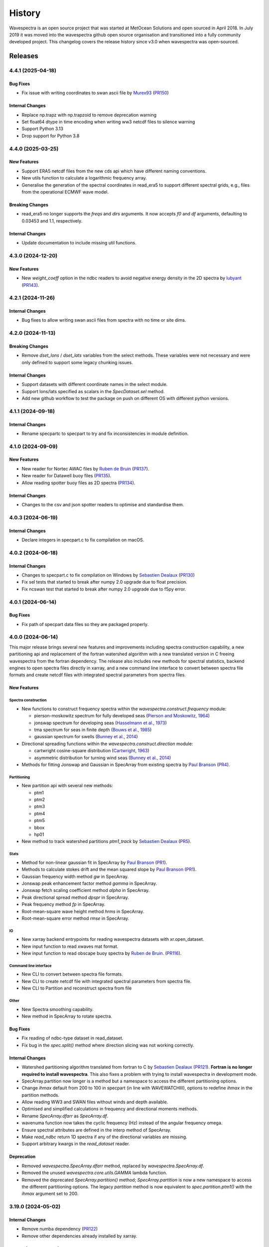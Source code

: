 =======
History
=======

Wavespectra is an open source project that was started at MetOcean Solutions and open
sourced in April 2018. In July 2019 it was moved into the wavespectra github open
source organisation and transitioned into a fully community developed project. This
changelog covers the release history since v3.0 when wavespectra was open-sourced.


********
Releases
********

4.4.1 (2025-04-18)
___________________

Bug Fixes
---------
* Fix issue with writing coordinates to swan ascii file by `Murex93`_
  (`PR150 <https://github.com/wavespectra/wavespectra/pull/150>`_)

Internal Changes
----------------
* Replace np.trapz with np.trapzoid to remove deprecation warning
* Set float64 dtype in time encoding when writing ww3 netcdf files to silence warning
* Support Python 3.13
* Drop support for Python 3.8

.. _`Murex93`: https://github.com/murex93


4.4.0 (2025-03-25)
___________________

New Features
------------
* Support ERA5 netcdf files from the new cds api which have different naming conventions.
* New utils function to calculate a logarithmic frequency array.
* Generalise the generation of the spectral coordinates in read_era5 to support different
  spectral grids, e.g., files from the operational ECMWF wave model.

Breaking Changes
----------------
* read_era5 no longer supports the `freqs` and `dirs` arguments. It now accepts `f0` and
  `df` arguments, defaulting to 0.03453 and 1.1, respectively.

Internal Changes
----------------
* Update documentation to include missing util functions.


4.3.0 (2024-12-20)
___________________

New Features
------------
* New `weight_coeff` option in the ndbc readers to avoid negative energy density in the
  2D spectra by `lubyant`_ (`PR143 <https://github.com/wavespectra/wavespectra/pull/143>`_).

.. _`lubyant`: https://github.com/lubyant


4.2.1 (2024-11-26)
___________________

Internal Changes
----------------
* Bug fixes to allow writing swan ascii files from spectra with no time or site dims.


4.2.0 (2024-11-13)
___________________

Breaking Changes
----------------
* Remove `dset_lons` / `dset_lats` variables from the select methods. These variables
  were not necessary and were only defined to support some legacy chunking issues.

Internal Changes
----------------
* Support datasets with different coordinate names in the select module.
* Support lons/lats specified as scalars in the `SpecDataset.sel` method.
* Add new github workflow to test the package on push on different OS with different python versions.


4.1.1 (2024-09-18)
___________________

Internal Changes
----------------
* Rename specpartc to specpart to try and fix inconsistencies in module definition.


4.1.0 (2024-09-09)
___________________

New Features
------------
* New reader for Nortec AWAC files by `Ruben de Bruin`_ (`PR137 <https://github.com/wavespectra/wavespectra/pull/137>`_).
* New reader for Datawell buoy files (`PR135 <https://github.com/wavespectra/wavespectra/pull/135>`_).
* Allow reading spotter buoy files as 2D spectra (`PR134 <https://github.com/wavespectra/wavespectra/pull/134>`_).

Internal Changes
----------------
* Changes to the csv and json spotter readers to optimise and standardise them.


4.0.3 (2024-06-19)
___________________

Internal Changes
----------------
* Declare integers in specpart.c to fix compilation on macOS.


4.0.2 (2024-06-18)
___________________

Internal Changes
----------------
* Changes to specpart.c to fix compilation on Windows by `Sebastien Dealaux`_
  (`PR130 <https://github.com/wavespectra/wavespectra/pull/130>`_)
* Fix sel tests that started to break after numpy 2.0 upgrade due to float precision.
* Fix ncswan test that started to break after numpy 2.0 upgrade due to f5py error.


4.0.1 (2024-06-14)
___________________

Bug Fixes
---------
* Fix path of specpart data files so they are packaged properly.


4.0.0 (2024-06-14)
___________________

This major release brings several new features and improvements including spectra
construction capability, a new partitioning api and replacement of the fortran
watershed algorithm with a new translated version in C freeing wavespectra from the
fortran dependency. The release also includes new methods for spectral statistics,
backend engines to open spectra files directly in xarray, and a new command line
interface to convert between spectra file formats and create netcdf files with
integrated spectral parameters from spectra files.

New Features
------------

Spectra construction
~~~~~~~~~~~~~~~~~~~~
* New functions to construct frequency spectra within the
  `wavespectra.construct.frequency` module:

  * pierson-moskowitz spectrum for fully developed seas (`Pierson and Moskowitz, 1964 <https://ui.adsabs.harvard.edu/abs/1964JGR....69.5181P/abstract>`_)
  * jonswap spectrum for developing seas (`Hasselmann et al., 1973 <https://www.researchgate.net/publication/256197895_Measurements_of_wind-wave_growth_and_swell_decay_during_the_Joint_North_Sea_Wave_Project_JONSWAP>`_)
  * tma spectrum for seas in finite depth (`Bouws et al., 1985 <https://www.researchgate.net/publication/256197895_Measurements_of_wind-wave_growth_and_swell_decay_during_the_Joint_North_Sea_Wave_Project_JONSWAP>`_)
  * gaussian spectrum for swells (`Bunney et al., 2014 <https://www.icevirtuallibrary.com/doi/abs/10.1680/fsts.59757.114#:~:text=The%20technique%20can%20be%20summarised,method%2C%20associate%20the%20surrounding%20energy>`_)

* Directional spreading functions within the `wavespectra.construct.direction` module:

  * cartwright cosine-square distribution (`Cartwright, 1963 <https://cir.nii.ac.jp/crid/1573387449115327232>`_)
  * asymmetric distribution for turning wind seas (`Bunney et al., 2014 <https://www.icevirtuallibrary.com/doi/abs/10.1680/fsts.59757.114#:~:text=The%20technique%20can%20be%20summarised,method%2C%20associate%20the%20surrounding%20energy>`_)

* Methods for fitting Jonswap and Gaussian in SpecArray from existing spectra by
  `Paul Branson`_ (`PR4 <https://github.com/oceanum/wavespectra/pull/4>`_).

Partitioning
~~~~~~~~~~~~
* New partition api with several new methods:

  * ptm1
  * ptm2
  * ptm3
  * ptm4
  * ptm5
  * bbox
  * hp01

* New method to track watershed partitions `ptm1_track` by `Sebastien Dealaux`_
  (`PR5 <https://github.com/oceanum/wavespectra/pull/5>`_).

Stats
~~~~~
* Method for non-linear gaussian fit in SpecArray by `Paul Branson`_
  (`PR1 <https://github.com/oceanum/wavespectra/pull/3>`_).
* Methods to calculate stokes drift and the mean squared slope by `Paul Branson`_
  (`PR1 <https://github.com/oceanum/wavespectra/pull/1>`_).
* Gaussian frequency width method `gw` in SpecArray.
* Jonswap peak enhancement factor method `gamma` in SpecArray.
* Jonswap fetch scaling coefficient method `alpha` in SpecArray.
* Peak directional spread method `dpspr` in SpecArray.
* Peak frequency method `fp` in SpecArray.
* Root-mean-square wave height method `hrms` in SpecArray.
* Root-mean-square error method `rmse` in SpecArray.

IO
~~~
* New xarray backend entrypoints for reading wavespectra datasets with xr.open_dataset.
* New input function to read xwaves mat format.
* New input function to read obscape buoy spectra by `Ruben de Bruin`_.
  (`PR116 <https://github.com/wavespectra/wavespectra/pull/116>`_).

Command line interface
~~~~~~~~~~~~~~~~~~~~~~
* New CLI to convert between spectra file formats.
* New CLI to create netcdf file with integrated spectral parameters from spectra file.
* New CLI to Partition and reconstruct spectra from file

Other
~~~~~
* New Spectra smoothing capability.
* New method in SpecArray to rotate spectra.

Bug Fixes
---------
* Fix reading of ndbc-type dataset in read_dataset.
* Fix bug in the `spec.split()` method where direction slicing was not working correctly.

Internal Changes
----------------
* Watershed partitioning algorithm translated from fortran to C by `Sebastien Dealaux`_
  (`PR121 <https://github.com/wavespectra/wavespectra/pull/121>`_). **Fortran is no
  longer required to install wavespectra**. This also fixes a problem with trying to
  install wavespectra in development mode.
* SpecArray.partition now longer is a method but a namespace to access the different
  partitioning options.
* Change `ihmax` default from 200 to 100 in specpart (in line with WAVEWATCHIII),
  options to redefine `ihmax` in the partition methods.
* Allow reading WW3 and SWAN files without winds and depth available.
* Optimised and simplified calculations in frequency and directional moments methods.
* Rename `SpecArray.dfarr` as `SpecArray.df`.
* wavenuma function now takes the cyclic frequency (Hz) instead of the angular
  frequency omega.
* Ensure spectral attributes are defined in the interp method of SpecArray.
* Make `read_ndbc` return 1D spectra if any of the directional variables are missing.
* Support arbitrary kwargs in the `read_dataset` reader.

Deprecation
-----------
* Removed  `wavespectra.SpecArray.dfarr` method, replaced by `wavespectra.SpecArray.df`.
* Removed the unused `wavespectra.core.utils.GAMMA` lambda function.
* Removed the deprecated `SpecArray.partition()` method; `SpecArray.partition` is now
  a new namespace to access the different partitioning options. The legacy `partition`
  method is now equivalent to `spec.partition.ptm1()` with the `ihmax` argument set to 200.

.. _`Sebastien Dealaux`: https://github.com/seboceanum


3.19.0 (2024-05-02)
___________________

Internal Changes
----------------
* Remove numba dependency (`PR122 <https://github.com/wavespectra/wavespectra/pull/122>`_)
* Remove other dependencies already installed by xarray.


3.18.0 (2024-02-01)
___________________

New Features
------------
* Support gzip writing in octopus writer and reader (`PR110 <https://github.com/wavespectra/wavespectra/pull/110>`_).
* New option to set compression level when writing gzipped swan ascii file.

Internal Changes
----------------
* Gzipped swan ascii files are written with compresslevel=6 by default instead of 9.
* Explicitly set text mode when reading / writing swan ascii files.


3.17.0 (2024-01-09)
___________________

New Features
------------
* Support ERA5 and NDBC netcdf file types in `read_dataset` reader.
* Support datasets with no lat / lon variables when writing octopus and swan ascii.
  There is now an option to specify the coordinates manually or skip specifying them.

Internal Changes
----------------
* Stop relying on lon/lat coordinates in order to identify file types in read_dataset.
* Ensure octopus writer can handle lon/lat defined as coordinates in dataset rather
  than data_vars.
* Fix octopus writer to support datasets without site as a dimension.
* Fix swan ascii writer for bug in cases where lon/lat are dimensions and site is not.


3.16.0 (2023-12-14)
___________________

New Features
------------
* Allow ignoring missing sites within tolerance in the `nearest` method
(`PR102 <https://github.com/wavespectra/wavespectra/pull/102>`_).

Internal Changes
----------------
* Ensure at least one site is found in `nearest` method.
* Ensure sites are returned in the same order as the input dataset in `nearest` method
  when the `unique` option is selected.


3.15.2 (2023-12-01)
___________________

New Features
------------
* Docker image based on ubuntu:22.04 built and push to github packages (`PR100 <https://github.com/wavespectra/wavespectra/pull/100>`_).

Internal Changes
----------------
* Stop pinning netcdf4, opendap issue seems to be fixed.
* Remove numpy from pyproject.toml since numba installs specific versions (Fixes `GH95 <https://github.com/wavespectra/wavespectra/issues/95>`_)
* Move content of tox.ini into pyproject.toml.


3.15.1 (2023-08-29)
___________________

New Features
------------
* New reader `read_ww3_station`_ for WW3 stations spectral files from GFS / NOAA by
  `Matthew Iannucci`_ (`PR92 <https://github.com/wavespectra/wavespectra/pull/92>`_).

Internal Changes
----------------
* Changes to all netcdf- and zarr-based, and some ascii-based reader functions to allow
  providing file objects. This allows reading from remote files without downloading
  them first, e.g. from Google Cloud Storage or AWS S3 by providing a fsspec file
  object. By `Matthew Iannucci`_ (`PR92 <https://github.com/wavespectra/wavespectra/pull/92>`_).
* Replace deprecated `date_parser` argument in pandas.read_csv calls by `date_format`
  (`GH90 <https://github.com/wavespectra/wavespectra/issues/90>`_).

.. _`Matthew Iannucci`: https://github.com/mpiannucci
.. _`read_ww3_station`: https://github.com/wavespectra/wavespectra/blob/master/wavespectra/input/ww3_station.py


3.15.0 (2023-08-14)
___________________

This release adds deprecation warnings to functions and modules that will be removed or
redesigned in the next major release.

Bug Fixes
---------
* Fix reading of gzipped swan ascii files.

Internal Changes
----------------
* Add deprecation warnings to prepare for the next major release.


3.14.0 (2023-07-03)
___________________

Internal Changes
----------------
* Redefine packaging via pyproject.toml to conform to PEP517/518 (`PR77 <https://github.com/wavespectra/wavespectra/pull/87>`_).
* All packaging metadata removed from setup.py and moved to pyproject.toml. The
  setup.py file is now only used to build the Fortran module.
* Removed the MANIFEST.in file, package data now handled in pyproject.toml.
* Removed the requirements folder, requirements now handled in pyproject.toml.
* Removed some packaging attributes from `wavespectra.__init__.py`, now handled in
  pyproject.toml.
* Replace docs the RTD by the PYDATA docs theme, this fixes issue with rtd not working with sphinx>=7.0.
* Add readthedocs config.


3.13.0 (2023-01-09)
___________________

New Features
------------
* Support for CSV Spotter files in `read_spotter`_ by by `ryancoe`_  (`PR77 <https://github.com/wavespectra/wavespectra/pull/77>`_).
* New reader `read_ndbc` for NDBC netcdf datasets (`PR80 <https://github.com/wavespectra/wavespectra/pull/80>`_).

Bug Fixes
---------
* Fix bug in 2D spectra construction in `read_ndbc_ascii`_ due to wrong scaling (`GH70 <https://github.com/wavespectra/wavespectra/issues/70>`_).
* Ensure directions are continuous when reading from Funwave file with split directions.

Internal Changes
----------------
* New github action to test and publish package on new releases.

Deprecation
-----------
* Replace previous NDBC ASCII reader `read_ndbc` by `read_ndbc_ascii`.

.. _`ryancoe`: https://github.com/ryancoe
.. _`read_spotter`: https://github.com/wavespectra/wavespectra/blob/master/wavespectra/input/spotter.py
.. _`read_ndbc_ascii`: https://github.com/wavespectra/wavespectra/blob/master/wavespectra/input/ndbc_ascii.py


3.12.1 (2022-10-27)
___________________

Internal Changes
-----------------
* Fix numpy pre-install requirement by `cmichelenstrofer`_ (`PR75 <https://github.com/wavespectra/wavespectra/pull/75>`_).

.. _`cmichelenstrofer`: https://github.com/cmichelenstrofer


3.12.0 (2022-08-19)
___________________

New Features
------------
* Improve installation section in the docs to mention pre-install requirements of numpy and Fortran compiler.

Bug Fixes
---------
* Fix bug caused by fixed numpy version (`PR72 <https://github.com/wavespectra/wavespectra/pull/72>`_).

Internal Changes
----------------
* Import Fortran partition code inside function so the library can still be imported if the module does not build.
* Remove Hypothesis from requirements.


3.11.0 (2022-05-04)
___________________

New Features
------------
* New reader for Octopus file format by `Ruben de Bruin`_ (`PR65 <https://github.com/wavespectra/wavespectra/pull/65>`_).

Bug Fixes
---------
* Fix bug in direction calculation caused by changes in xr ufuncs (`PR59 <https://github.com/wavespectra/wavespectra/pull/59>`_).
* Fix nrecs in test octopus file.
* Fix to zarr testing by `Ruben de Bruin`_ (`PR55 <https://github.com/wavespectra/wavespectra/pull/55>`_).

Internal Changes
----------------
* Only interpolate with inverse distance weighting if 2 or more neighbour sites are found within tolerance (`PR62 <https://github.com/wavespectra/wavespectra/pull/62>`_).
* Allow pathlib objects in read_swan (`PR64 <https://github.com/wavespectra/wavespectra/pull/64>`_).
* Increase float precision in Octopus writer.
* Make zarr, fsspec and gcsfs extra dependencies instead of default.
* Remove `get_mapper` call from zarr opener.


3.10.0 (2021-08-21)
___________________

New Features
------------
* New option in `read_triaxys` to allow providing the magnitic declination to correct.
* New spectral regridding capability by `Ruben de Bruin`_. The function is wrapped in `SpecArray.interp`
  and `SpecArray.interp_by` which mimic the behaviour in the respective counterparts from xarray.
* Replace plot api by a simple wrapper around xarray plotting capability. The new wrapper
  no longer duplicate internal functions from xarray and should better integrate any upstream
  changes. The new api also handles logarithmic axes and masking in a more natural way 
  (`PR48 <https://github.com/wavespectra/wavespectra/pull/48>`_).
* New Orcaflex export function by `Ruben de Bruin`_ (`PR37 <https://github.com/wavespectra/wavespectra/pull/37>`_).
* New `wavespectra.core.utils.unique_indices` function (unique_times will be deprecated in future releases.


Bug Fixes
---------
* Fix plot bug with the new plot api (`GH44 <https://github.com/wavespectra/wavespectra/issues/44>`_).
* Fix bug in `scale_by_hs` when run on dask datasets.


Internal Changes
----------------
* Fixed sphinx-gallery dependency by by `Ruben de Bruin`_ (`PR41 <https://github.com/wavespectra/wavespectra/pull/41>`_).
* Add new funwave functiont to docs.
* Update authors list.
* Allow pathlib objects in read_triaxys.


Deprecation
-----------
* Calling the plot kind as a method from `SpecArray.plot`, e.g. `SpecArray.plot.contourf`
  is deprecated with the new plotting api. Now `kind` needs to be provided as an argument.
* Arguments `show_radius_label` and `show_direction_label` are deprecated from `SpecArray.plot`.
  Labels are no longer drawn as they fall on top of ticks. In order to show it the axes
  properties now must be manually defined from the axis.
* Argument `as_log10` from the old plot api to plot the log10(efth) is deprecated in the new
  api. Similar result can be achieved in the new api by manually converting efth before plotting.
* Remove deprecated methods `_strictly_increasing` and `_collapse_array` and `_twod`.
* Remove `dfarr` attribute from SpecArray, replaced by `df`.
* Remove unused functions `to_datetime` and `dnum_to_datetime`.
* The "mask" argument has been removed from `SpecArray.sw` method.

.. _`Paul Branson`: https://github.com/pbranson


3.9.0 (2021-05-29)
__________________

New Features
------------
* Funwave spectra reader `read_funwave`_ (`PR36 <https://github.com/wavespectra/wavespectra/pull/36>`_).
* Funwave spectra writer `to_funwave`_ (`PR36 <https://github.com/wavespectra/wavespectra/pull/36>`_).

.. _`read_funwave`: https://github.com/wavespectra/wavespectra/blob/master/wavespectra/input/funwave.py
.. _`to_funwave`: https://github.com/wavespectra/wavespectra/blob/master/wavespectra/output/funwave.py


3.8.1 (2021-04-06)
__________________

Bug Fixes
---------
* Add numba to setup.py, not installed properly from requirements/default.txt for some reason.


3.8.0 (2021-03-30)
__________________

New Features
------------
* Watershed partitioning now supports dask (`PR27 <https://github.com/wavespectra/wavespectra/pull/27>`_).
* Spectral splitting now supports dask.
* The following spectral parameters now support dask (`PR11 <https://github.com/wavespectra/wavespectra/pull/11>`_):
    * tp
    * dp
    * dpm
    * dspr
* Wavespectra conda recipe by `Ruben de Bruin`_.

Internal Changes
----------------
* Core watershed partitioning code organised into watershed module.
* `max_swells` replaced by `swells` in watershed partition to return fixed number of swells.
* Renamed module `wavespectra.core.misc` by `wavespectra.core.utils`.
* Removed deprecated method `_same_dims`, `_inflection` and `_product` from `SpecArray`.
* Get rid of simpy dependency.
* New daskable stats defined as ufuncs using numba.
* SpecArray attributes redefined as property methods.

Bug Fixes
---------

deprecation
-----------
* Drop support for python < 3.7
* Dropped args `hs_min` and `nearest` in `SpecArray.partition`.


.. _`Ruben de Bruin`: https://github.com/RubendeBruin


3.7.2 (2021-01-12)
__________________


New Features
------------
* Handle ndbc spectra files with no minutes column (`PR25 <https://github.com/wavespectra/wavespectra/pull/25>`_).
* Writers `to_swan`_ and `to_octopus`_ now deal with extra non-supported dimensions.

Internal Changes
----------------
* Stop fixing pandas and xarray versions.
* Remove attrdict dependency.
* Define `_FillValue` in `to_netcdf`_.

Bug Fixes
---------
* Fix bug in sel with `"nearest"` option.
* Ensure last time chunk is written in `to_swan`_ when the dataset time size is not divisible by ntime (`GH20 <https://github.com/wavespectra/wavespectra/issues/24>`_).


.. _`to_netcdf`: https://github.com/wavespectra/wavespectra/blob/master/wavespectra/output/netcdf.py


3.7.1 (2020-08-26)
__________________


Internal Changes
----------------
* Optimise `to_swan`_ (over 100x improvements when writing very large spectra).
* Optimise `to_octopus`_ (over 10x improvements when writing very large spectra).
* Allow loading time chunks when writing swan and octopus files.

.. _`to_swan`: https://github.com/wavespectra/wavespectra/blob/master/wavespectra/output/swan.py
.. _`to_octopus`: https://github.com/wavespectra/wavespectra/blob/master/wavespectra/output/octopus.py


3.7.0 (2020-07-16)
__________________


New Features
------------
* New json reader and writer (`PR21 <https://github.com/wavespectra/wavespectra/pull/21>`_).

Internal Changes
----------------
* Raise exception when trying to compute directional methods on 1d, frequency spectra.


3.6.5 (2020-07-10)
__________________


Bug Fixes
---------
* Fix bug in sel methods.


3.6.4 (2020-06-29)
__________________


Bug Fixes
---------
* Ensure yml config is shipped with distribution.


3.6.3 (2020-06-28)
__________________


Internal Changes
----------------
* Increase time resolution in netcdf outptu from to_netcdf.


3.6.2 (2020-06-28)
__________________


Internal Changes
----------------
* Make netcdf packing work for datasets in zarr format.


3.6.1 (2020-06-28)
__________________


Internal Changes
----------------
* Packing output netcdf files as int32 dtype by default.


3.6.0 (2020-06-27)
__________________


New Features
------------
* New method to construct spectra from NDBC buoy data (`PR17 <https://github.com/wavespectra/wavespectra/pull/17>`_).
* New method to output spectra in native WW3 format.

Bug Fixes
---------
* Fix bug with selecting circular longitudes in different conventions (`GH20 <https://github.com/wavespectra/wavespectra/issues/20>`_).
* Ensure directions in coming-from convention in read_era5 (`PR18 <https://github.com/wavespectra/wavespectra/pull/18>`_).
* Fix radian convertions in read_era5 (`PR19 <https://github.com/wavespectra/wavespectra/pull/19>`_).
* Fix coordinate values assignment errors with xarray>=0.15.1 (`GH16 <https://github.com/wavespectra/wavespectra/issues/16>`_).
* Ensure coordinates attributes are kept with certain readers.

deprecation
-----------
* Deprecated legacy `read_ww3_msl` reader.
* Deprecated `read_dictionary` in favour of using xarray's `to_dict`_ and `from_dict`_ methods.

.. _`to_dict`: http://xarray.pydata.org/en/stable/generated/xarray.DataArray.to_dict.html
.. _`from_dict`: http://xarray.pydata.org/en/stable/generated/xarray.DataArray.from_dict.html


Internal Changes
----------------
* Remove curly brackets from units.
* Remove original variable attributes from files hidden with underscores (`_units` and `_variable_name`).
* Remove xarray version limitation to <0.15.0.


3.5.3 (2020-04-14)
__________________

Fix xarray version until breaking changes with 0.15.1 are taken care of.

Bug Fixes
---------
* Avoid index duplication when merging datasets in to_octopus function.

Internal Changes
----------------
* Fix xarray at 0.15.0 for now as 0.15.1 introduces many breaking changes.


3.5.2 (2020-03-09)
__________________


New Features
------------
* New method `read_era5`_ to read spectra in ERA5 format by `John Harrington`_.
* New method `read_wavespectra`_ to read files already in wavespectra convention.

.. _`read_era5`: https://github.com/wavespectra/wavespectra/blob/master/wavespectra/input/era5.py
.. _`read_wavespectra`: https://github.com/wavespectra/wavespectra/blob/master/wavespectra/input/wavespectra.py
.. _`John Harrington`: https://github.com/JohnCHarrington


3.5.1 (2019-12-12)
__________________


Bug Fixes
---------
* Import accessors within try block in __init__.py so install won't break.

Internal Changes
----------------
* Implemented coveralls.
* Added some more tests.


3.5.0 (2019-12-09)
__________________

**The first PyPI release from new** `wavespectra`_ **github organisation.**

Breaking Changes
----------------
* Drop support for Python 2.
* Drop support for Python < 3.6.

New Features
------------
* Add method in SpecDataset accessor to plot polar wave spectra, api borrowed from `xarray`_.
* New `sel` method in SpecDataset accessor to select sites using different methods.
* Support for `zarr`_ wave spectra datasets from either local or remote sources.
* New `read_spotter` function to read spectra from Spotter file format, currently only reading as 1D.
* Add `read_dataset` function to convert existing dataset from unknown file into SpecDataset.
* Python Notebooks split into a new `notebooks`_ repository within the `wavespectra`_ organisation.
* New branch `pure-python`_ with fortran watershed algorithm replaced by python. This code is ~3x slower
  than the fortran one but it is easier to install particularly if the system does not have fortran
  compiler. We will make an effort to keep this branch in sync with Master.
* Redefined autodocs.

.. _`pure-python`: https://github.com/wavespectra/wavespectra/tree/pure-python

Bug Fixes
---------
* Consolidate history to link to github commits from all contributors.
* Fix error in `partition` with dask array not supportting item assignment.
* Fix docs building, currently working from `pure-python` branch due to gfortran dependency.

Internal Changes
----------------
* Decouple file reading from accessor definition in input functions so existing datasets can be converted.
* Compute method `_twod` lazily.
* Replace drop calls to fix deprecation warnings.
* Consolidate changelog in history file.
* Building with travis and tox.
* Adopt `black`_ code formatting.
* Set up flake8.


3.4.0 (2019-03-28)
__________________

**The last PyPI release from old metocean github organisation.**

New Features
------------
* Add support to Python 3.


3.3.1 (2019-03-19)
__________________


New Features
------------
* Support SWAN Cartesian locations.
* Support energy unit in SWAN ASCII spectra.


3.3.0 (2019-02-21)
__________________


New Features
------------
* Add `dircap_270` option in `read_swan`.

Bug Fixes
---------
* Ensure lazy computations in `swe` method.

Internal Changes
----------------
* Remove `inplace` calls that will deprecate in xarray.


3.2.5 (2019-01-25)
__________________


Bug Fixes
---------
* Ensure datasets are loaded lazily in `read_swan` and `read_wwm`.


3.2.4 (2019-01-23)
__________________


Bug Fixes
---------
* Fix tp-smooth bug caused by float32 dtype.


3.2.3 (2019-01-08)
__________________


New Features
------------
* Function `read_triaxys` to read spectra from TRIAXYS file format.

Bug Fixes
---------
* Fix bug with frequency and energy units in `read_wwm`.


3.2.2 (2018-12-04)
__________________


Bug Fixes
---------
* Ensure dataset from swan netcdf has site coordinate.


3.2.1 (2018-11-14)
__________________


New Features
------------
* Function `read_wwm` to read spectra from WWM model format.

Bug Fixes
---------
* Convert direction to degree in `read_ncswan`.


3.2.0 (2018-11-04)
__________________


New Features
------------
* Function `read_ncswan` to read spectra from SWAN netcdf model format.

Bug Fixes
---------
* Ensure lazy computation in `uv_to_spddir`.

Internal changes
----------------
* Unify library PyPI release versions. 


3.1.4 (2018-08-29)
__________________


Bug Fixes
---------
* Fix bug in `read_swans` when handling swan bnd files with `ntimes` argument.


3.1.3 (2018-07-27)
__________________


Changes
-------
* Use 10m convention in default wind standard names.


3.1.2 (2018-07-05)
__________________


Changes
-------
* Adjust default standard name for `dm`.

Bug Fixes
---------
* Fix renaming option in `stats` method.


3.1.1 (2018-05-17)
__________________


Bug Fixes
---------

New Features
------------
* Allow choosing maximum number of partitions in `partition` method.


3.1.0 (2018-05-09)
__________________


New Features
------------
* Function to read spectra in cf-json formatting.

Bug Fixes
---------
* Fix but in `read_swan` when files have no timestamp.


3.0.2 (2018-05-03)
__________________


Bug Fixes
---------
* Ensure data is not loaded into memory in `read_ww3`.


3.0.1 (2018-04-28)
__________________


New Features
------------
* Sphinx autodoc.
* Method `read_dictionary` to define SpecDataset from python dictionary.
* Set pytest as the testing framework and add several new testings.
* Add notebooks.

Bug Fixes
---------
* Get rid of left over `freq` coordinate in `hs` method.
* Fix calculation in `_peak` method.
* Stop misleading warning in `tp` method.
* Fix to `hs` method.

Internal Changes
----------------
* Replace obsolete sort method by `xarray`_'s sortby.
* Falster calculation in `tp`.
* Improvements to SpecDataset wrapper.


3.0 (2018-03-05)
__________________

**This major release marks the migration from the predecessor** `pyspectra`** library,
as well as the open-sourcing of wavespectra and first PyPI release.**

New Features
------------
* Library restructured with plugins input / output modules .
* New `_peak` method to return the true peak instead of the maxima.
* Making reading functions available at module level.

Bug Fixes
---------
* Ensure slicing won't break due to precision (xarray bug).

Internal Changes
----------------
* Rename package.



.. _`MetOcean Solutions`: https://www.metocean.co.nz/
.. _`metocean`: https://github.com/metocean/wavespectra
.. _`wavespectra`: https://github.com/wavespectra
.. _`notebooks`: https://github.com/wavespectra/notebooks
.. _`xarray`: https://xarray.pydata.org/en/latest/
.. _`black`: https://black.readthedocs.io/en/stable/
.. _`zarr`: https://zarr.readthedocs.io/en/stable/